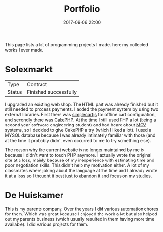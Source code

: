 #+TITLE: Portfolio
#+Tags: portfolio, work, brag
#+Category: reflection
#+Date: 2017-09-06 22:00

This page lists a lot of programming projects I made.
here my collected works I ever made.

* Solexmarkt

| Type   | Contract              |
| Status | Finished successfully |

I upgraded an existing web shop. The HTML part was already finished but it still
needed to process payments.
I added the payment system by using two external libraries.
First there was [[http://simplecartjs.org/][simplecartjs]] for offline cart configuration,
and secondly there was [[https://cakephp.org/][CakePHP]]. At the time I still used PHP a lot
(being a second year software engineering student) and had heard about [[https://nl.wikipedia.org/wiki/Model-view-controller-model][MCV]]
systems, so I decided to give CakePHP a try (which I liked a lot).
I used a MYSQL database because I was already intimately familiar with those
(and at the time it probably didn't even occurred to me to try something else).

The reason why the current website is no longer maintained by me is because
I didn't want to touch PHP anymore.
I actually wrote the original site at a loss, mainly because of my inexperience
with estimating time and poor negotiation skills.
This didn't help my motivation either.
A lot of my classmates where joking about the language at the time and
I already wrote it at a loss so I thought it best just to abandon it and focus
on my studies.

* De Huiskamer

This is my parents company. Over the years I did various automation chores
for them. Which was great because I enjoyed the work a lot but also helped out
my parents business (which usually resulted in them having more time available).
I did various projects for them.


